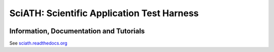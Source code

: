 SciATH: Scientific Application Test Harness
===========================================

.. image:: https://travis-ci.com/sciath/sciath.svg?branch=dev
    :target: https://travis-ci.com/sciath/sciath
    :alt: CI Status

.. image:: https://readthedocs.org/projects/sciath/badge/?version=latest
    :target: https://sciath.readthedocs.io/en/latest/?badge=latest
    :alt: Documentation Status

.. image:: https://www.codefactor.io/repository/github/sciath/sciath/badge
   :target: https://www.codefactor.io/repository/github/sciath/sciath
   :alt: CodeFactor

Information, Documentation and Tutorials
----------------------------------------

See `sciath.readthedocs.org`_

.. _`sciath.readthedocs.org`: https://sciath.readthedocs.org
